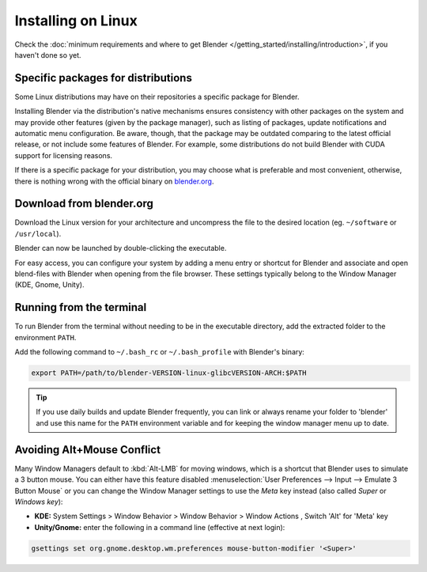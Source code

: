 
*******************
Installing on Linux
*******************

Check the :doc:`minimum requirements and where to get Blender </getting_started/installing/introduction>`,
if you haven't done so yet.


Specific packages for distributions
===================================

Some Linux distributions may have on their repositories a specific package for Blender.

Installing Blender via the distribution's native mechanisms ensures consistency with other packages on the system
and may provide other features (given by the package manager),
such as listing of packages, update notifications and automatic menu configuration.
Be aware, though, that the package may be outdated comparing to the latest official release,
or not include some features of Blender.
For example, some distributions do not build Blender with CUDA support for licensing reasons.

If there is a specific package for your distribution, you may choose what is preferable and most convenient,
otherwise, there is nothing wrong with the official binary on `blender.org <https://www.blender.org/download/>`__.


Download from blender.org
=========================

Download the Linux version for your architecture and uncompress the file to the desired location
(eg. ``~/software`` or ``/usr/local``).

Blender can now be launched by double-clicking the executable.

For easy access, you can configure your system by adding a menu entry or shortcut for Blender and associate and open
blend-files with Blender when opening from the file browser.
These settings typically belong to the Window Manager (KDE, Gnome, Unity).


Running from the terminal
=========================

To run Blender from the terminal without needing to be in the executable directory,
add the extracted folder to the environment ``PATH``.

Add the following command to ``~/.bash_rc`` or ``~/.bash_profile`` with Blender's binary:

.. code:: bash

   export PATH=/path/to/blender-VERSION-linux-glibcVERSION-ARCH:$PATH


.. tip::

   If you use daily builds and update Blender frequently,
   you can link or always rename your folder to 'blender' and use this name for the ``PATH``
   environment variable and for keeping the window manager menu up to date.


Avoiding Alt+Mouse Conflict
===========================

Many Window Managers default to :kbd:`Alt-LMB` for moving windows,
which is a shortcut that Blender uses to simulate a 3 button mouse.
You can either have this feature disabled :menuselection:`User Preferences --> Input --> Emulate 3 Button Mouse`
or you can change the Window Manager settings to use the *Meta* key instead (also called *Super* or *Windows key*):

- **KDE:** System Settings > Window Behavior > Window Behavior > Window Actions , Switch 'Alt' for 'Meta' key
- **Unity/Gnome:** enter the following in a command line (effective at next login):

.. code:: bash

   gsettings set org.gnome.desktop.wm.preferences mouse-button-modifier '<Super>'
